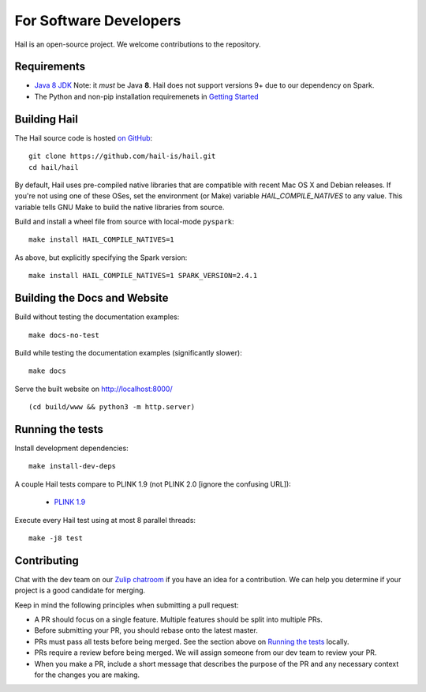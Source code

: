 For Software Developers
-----------------------

Hail is an open-source project. We welcome contributions to the repository.

Requirements
~~~~~~~~~~~~

- `Java 8 JDK <https://adoptopenjdk.net/index.html>`_
  Note: it *must* be Java **8**. Hail does not support versions 9+ due to our
  dependency on Spark.

- The Python and non-pip installation requiremenets in `Getting Started <getting_started.html>`_


Building Hail
~~~~~~~~~~~~~

The Hail source code is hosted `on GitHub <https://github.com/hail-is/hail>`_::

    git clone https://github.com/hail-is/hail.git
    cd hail/hail

By default, Hail uses pre-compiled native libraries that are compatible with
recent Mac OS X and Debian releases. If you're not using one of these OSes, set
the environment (or Make) variable `HAIL_COMPILE_NATIVES` to any value. This
variable tells GNU Make to build the native libraries from source.

Build and install a wheel file from source with local-mode ``pyspark``::

    make install HAIL_COMPILE_NATIVES=1

As above, but explicitly specifying the Spark version::

    make install HAIL_COMPILE_NATIVES=1 SPARK_VERSION=2.4.1

Building the Docs and Website
~~~~~~~~~~~~~~~~~~~~~~~~~~~~~

Build without testing the documentation examples::

    make docs-no-test

Build while testing the documentation examples (significantly slower)::

    make docs

Serve the built website on http://localhost:8000/ ::

    (cd build/www && python3 -m http.server)


Running the tests
~~~~~~~~~~~~~~~~~

Install development dependencies::

    make install-dev-deps

A couple Hail tests compare to PLINK 1.9 (not PLINK 2.0 [ignore the confusing
URL]):

 - `PLINK 1.9 <http://www.cog-genomics.org/plink2>`_

Execute every Hail test using at most 8 parallel threads::

    make -j8 test

Contributing
~~~~~~~~~~~~

Chat with the dev team on our `Zulip chatroom <https://hail.zulipchat.com>`_ if
you have an idea for a contribution. We can help you determine if your
project is a good candidate for merging.

Keep in mind the following principles when submitting a pull request:

- A PR should focus on a single feature. Multiple features should be split into multiple PRs.
- Before submitting your PR, you should rebase onto the latest master.
- PRs must pass all tests before being merged. See the section above on `Running the tests`_ locally.
- PRs require a review before being merged. We will assign someone from our dev team to review your PR.
- When you make a PR, include a short message that describes the purpose of the
  PR and any necessary context for the changes you are making.
